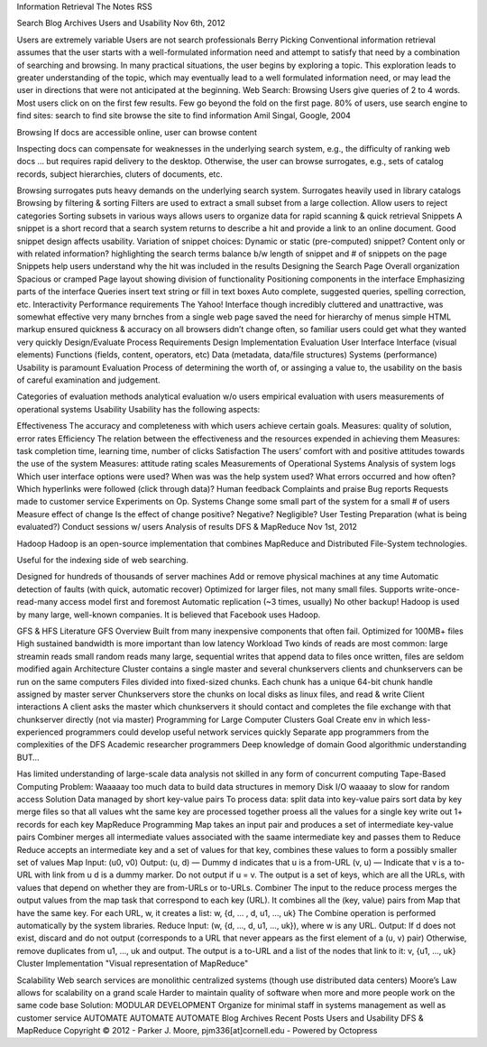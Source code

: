 Information Retrieval
The Notes
RSS

Search
Blog
Archives
Users and Usability
Nov 6th, 2012

Users are extremely variable
Users are not search professionals
Berry Picking
Conventional information retrieval assumes that the user starts with a well-formulated information need and attempt to satisfy that need by a combination of searching and browsing.
In many practical situations, the user begins by exploring a topic. This exploration leads to greater understanding of the topic, which may eventually lead to a well formulated information need, or may lead the user in directions that were not anticipated at the beginning.
Web Search: Browsing
Users give queries of 2 to 4 words.
Most users click on on the first few results. Few go beyond the fold on the first page.
80% of users, use search engine to find sites:
search to find site
browse the site to find information
Amil Singal, Google, 2004

Browsing
If docs are accessible online, user can browse content

Inspecting docs can compensate for weaknesses in the underlying search system, e.g., the difficulty of ranking web docs
… but requires rapid delivery to the desktop.
Otherwise, the user can browse surrogates, e.g., sets of catalog records, subject hierarchies, cluters of documents, etc.

Browsing surrogates puts heavy demands on the underlying search system.
Surrogates heavily used in library catalogs
Browsing by filtering & sorting
Filters are used to extract a small subset from a large collection. Allow users to reject categories
Sorting subsets in various ways allows users to organize data for rapid scanning & quick retrieval
Snippets
A snippet is a short record that a search system returns to describe a hit and provide a link to an online document.
Good snippet design affects usability.
Variation of snippet choices:
Dynamic or static (pre-computed) snippet?
Content only or with related information?
highlighting the search terms
balance b/w length of snippet and # of snippets on the page
Snippets help users understand why the hit was included in the results
Designing the Search Page
Overall organization
Spacious or cramped
Page layout showing division of functionality
Positioning components in the interface
Emphasizing parts of the interface
Queries
insert text string or fill in text boxes
Auto complete, suggested queries, spelling correction, etc.
Interactivity
Performance requirements
The Yahoo! Interface
though incredibly cluttered and unattractive, was somewhat effective
very many brnches from a single web page saved the need for hierarchy of menus
simple HTML markup ensured quickness & accuracy on all browsers
didn’t change often, so familiar users could get what they wanted very quickly
Design/Evaluate Process
Requirements
Design
Implementation
Evaluation
User Interface
Interface (visual elements)
Functions (fields, content, operators, etc)
Data (metadata, data/file structures)
Systems (performance)
Usability is paramount
Evaluation
Process of determining the worth of, or assinging a value to, the usability on the basis of careful examination and judgement.

Categories of evaluation methods
analytical evaluation w/o users
empirical evaluation with users
measurements of operational systems
Usability
Usability has the following aspects:

Effectiveness
The accuracy and completeness with which users achieve certain goals.
Measures: quality of solution, error rates
Efficiency
The relation between the effectiveness and the resources expended in achieving them
Measures: task completion time, learning time, number of clicks
Satisfaction
The users’ comfort with and positive attitudes towards the use of the system
Measures: attitude rating scales
Measurements of Operational Systems
Analysis of system logs
Which user interface options were used?
When was was the help system used?
What errors occurred and how often?
Which hyperlinks were followed (click through data)?
Human feedback
Complaints and praise
Bug reports
Requests made to customer service
Experiments on Op. Systems
Change some small part of the system for a small # of users
Measure effect of change
Is the effect of change positive? Negative? Negligible?
User Testing
Preparation (what is being evaluated?)
Conduct sessions w/ users
Analysis of results
DFS & MapReduce
Nov 1st, 2012

Hadoop
Hadoop is an open-source implementation that combines MapReduce and Distributed File-System technologies.

Useful for the indexing side of web searching.

Designed for hundreds of thousands of server machines
Add or remove physical machines at any time
Automatic detection of faults (with quick, automatic recover)
Optimized for larger files, not many small files.
Supports write-once-read-many access model first and foremost
Automatic replication (~3 times, usually)
No other backup!
Hadoop is used by many large, well-known companies. It is believed that Facebook uses Hadoop.

GFS & HFS
Literature
GFS
Overview
Built from many inexpensive components that often fail.
Optimized for 100MB+ files
High sustained bandwidth is more important than low latency
Workload
Two kinds of reads are most common:
large streamin reads
small random reads
many large, sequential writes that append data to files
once written, files are seldom modified again
Architecture
Cluster
contains a single master and several chunkservers
clients and chunkservers can be run on the same computers
Files divided into fixed-sized chunks. Each chunk has a unique 64-bit chunk handle assigned by master server
Chunkservers store the chunks on local disks as linux files, and read & write
Client interactions
A client asks the master which chunkservers it should contact and completes the file exchange with that chunkserver directly (not via master)
Programming for Large Computer Clusters
Goal
Create env in which less-experienced programmers could develop useful network services quickly
Separate app programmers from the complexities of the DFS
Academic researcher programmers
Deep knowledge of domain
Good algorithmic understanding
BUT…

Has limited understanding of large-scale data analysis
not skilled in any form of concurrent computing
Tape-Based Computing
Problem:
Waaaaay too much data to build data structures in memory
Disk I/O waaaay to slow for random access
Solution
Data managed by short key-value pairs
To process data:
split data into key-value pairs
sort data by key
merge files so that all values wht the same key are processed together
proess all the values for a single key
write out 1+ records for each key
MapReduce
Programming
Map takes an input pair and produces a set of intermediate key-value pairs
Combiner merges all intermediate values associated with the saame intermediate key and passes them to Reduce
Reduce accepts an intermediate key and a set of values for that key, combines these values to form a possibly smaller set of values
Map
Input: (u0, v0)
Output:
(u, d) — Dummy d indicates that u is a from-URL
(v, u) — Indicate that v is a to-URL with link from u
d is a dummy marker. Do not output if u = v.
The output is a set of keys, which are all the URLs, with values that depend on whether they are from-URLs or to-URLs.
Combiner
The input to the reduce process merges the output values from the map task that correspond to each key (URL).
It combines all the (key, value) pairs from Map that have the same key. For each URL, w, it creates a list:
w, {d, ... , d, u1, ..., uk}
The Combine operation is performed automatically by the system libraries.
Reduce
Input: (w, {d, ..., d, u1, ..., uk}), where w is any URL.
Output:
If d does not exist, discard and do not output (corresponds to a URL that never appears as the first element of a (u, v) pair)
Otherwise, remove duplicates from u1, ..., uk and output.
The output is a to-URL and a list of the nodes that link to it: v, {u1, ..., uk}
Cluster Implementation
"Visual representation of MapReduce"

Scalability
Web search services are monolithic centralized systems (though use distributed data centers)
Moore’s Law allows for scalability on a grand scale
Harder to maintain quality of software when more and more people work on the same code base
Solution: MODULAR DEVELOPMENT
Organize for minimal staff in systems management as well as customer service
AUTOMATE AUTOMATE AUTOMATE
Blog Archives
Recent Posts
Users and Usability
DFS & MapReduce
Copyright © 2012 - Parker J. Moore, pjm336[at]cornell.edu - Powered by Octopress
